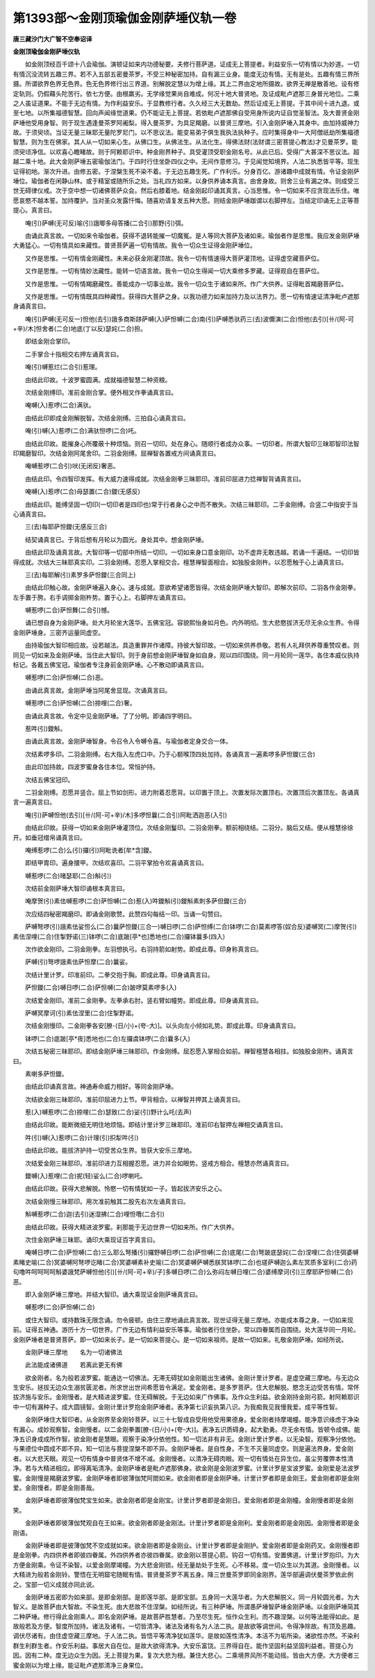 第1393部～金刚顶瑜伽金刚萨埵仪轨一卷
========================================

**唐三藏沙门大广智不空奉诏译**

**金刚顶瑜伽金刚萨埵仪轨**


　　如金刚顶经百千颂十八会瑜伽。演顿证如来内功德秘要。夫修行菩萨道。证成无上菩提者。利益安乐一切有情以为妙道。一切有情沉没流转五趣三界。若不入五部五密曼茶罗。不受三种秘密加持。自有漏三业身。能度无边有情。无有是处。五趣有情三界所摄。所谓欲界色界无色界。色无色界修行出三界道。别解脱定慧以为增上缘。其上二界由定地所摄故。欲界无禅是散善地。设有修定轨则。仍假藉头陀苦行。依七方便。由根羸劣。无学缘觉果尚自难成。何况十地大普贤地。及证成毗卢遮那三身普光地位。二乘之人虽证道果。不能于无边有情。为作利益安乐。于显教修行者。久久经三大无数劫。然后证成无上菩提。于其中间十进九退。或至七地。以所集福德智慧。回向声闻缘觉道果。仍不能证无上菩提。若依毗卢遮那佛自受用身所说内证自觉圣智法。及大普贤金刚萨埵他受用身智。则于现生遇逢曼茶罗阿阇梨。得入曼茶罗。为具足羯磨。以普贤三摩地。引入金刚萨埵入其身中。由加持威神力故。于须臾顷。当证无量三昧耶无量陀罗尼门。以不思议法。能变易弟子俱生我执法执种子。应时集得身中一大阿僧祇劫所集福德智慧。则为生在佛家。其人从一切如来心生。从佛口生。从佛法生。从法化生。得佛法财(法财谓三密菩提心教法)才见曼茶罗。能须臾顷净信。以欢喜心瞻睹故。则于阿赖耶识中。种金刚界种子。具受灌顶受职金刚名号。从此已后。受得广大甚深不思议法。超越二乘十地。此大金刚萨埵五密瑜伽法门。于四时行住坐卧四仪之中。无间作意修习。于见闻觉知境界。人法二执悉皆平等。现生证得初地。渐次升进。由修五密。于涅槃生死不染不着。于无边五趣生死。广作利乐。分身百亿。游诸趣中成就有情。令证金刚萨埵位。瑜伽者在闲静山林。或于精室或随所乐之处。当礼四方如来。以身供养诵本真言。由舍身故。则舍三业有漏之体。则成受三世无碍律仪戒。次于空中想一切诸佛菩萨众会。然后右膝着地。结金刚起印诵其真言。心当思惟。令一切如来不应贪现法乐住。唯愿哀愍不越本誓。加持覆护。当对圣众发露忏悔。随喜劝请复发五种大愿。则结金刚萨埵跏谓以右脚押左。当结定印诵无上正等菩提心。真言曰。

　　唵(引)萨嚩(无可反)喻(引)誐唧多母答播(二合引)那野(引)弭。

　　由诵此真言故。一切如来令瑜伽者。获得不退转能摧一切魔冤。是人等同大菩萨及诸如来。瑜伽者作是思惟。我应发金刚萨埵大勇猛心。一切有情具如来藏性。普贤菩萨遍一切有情故。我令一切众生证得金刚萨埵位。

　　又作是思惟。一切有情金刚藏性。未来必获金刚灌顶故。我令一切有情速得大菩萨灌顶地。证得虚空藏菩萨位。

　　又作是思惟。一切有情妙法藏性。能转一切语言故。我令一切众生得闻一切大乘修多罗藏。证得观自在菩萨位。

　　又作是思惟。一切有情羯磨藏性。善能成办一切事业故。我令一切众生于诸如来所。作广大供养。证得毗首羯磨菩萨位。

　　又作是思惟。一切有情既具四种藏性。获得四大菩萨之身。以我功德力如来加持力及以法界力。愿一切有情速证清净毗卢遮那身诵真言曰。

　　唵(引)萨嚩(无可反一)怛他(去引)誐多商斯跢萨嚩(入)萨怛嚩(二合)南(引)萨嚩悉驮药三(去)波儞演(二合)怛他(去引)[卄/(阿-可+辛)/木]怛舍者(二合)地底(丁以反)瑟姹(二合)担。

　　即结金刚合掌印。

　　二手掌合十指相交右押左诵真言曰。

　　唵(引)嚩惹烂(二合引)惹理。

　　由结此印故。十波罗蜜圆满。成就福德智慧二种资粮。

　　次结金刚缚印。准前金刚合掌。便外相叉作拳诵真言曰。

　　唵嚩(入)惹啰(二合)满驮。

　　由结此印即成金刚解脱智。次结金刚缚。三拍自心诵真言曰。

　　唵(引)嚩(入)惹啰(二合)满驮怛啰(二合)吒。

　　由结此印故。能摧身心所覆蔽十种烦恼。则召一切印。处在身心。随顺行者成办众事。一切印者。所谓大智印三昧耶智印法智印羯磨智印。次结金刚阿尾舍印。二羽金刚缚。屈禅智各置戒方间诵真言曰。

　　唵嚩惹啰(二合引)吠(无闭反)奢恶。

　　由结此印。令四智印发挥。有大威力速得成就。次结金刚拳三昧耶印。准前印屈进力捻禅智背诵真言曰。

　　唵嚩(入)惹啰(二合)母瑟置(二合)鑁(无感反)

　　由结此印。能缚坚固一切印(一切印者是四印也)常于行者身心之中而不散失。次结三昧耶印。二手金刚缚。合竖二中指安于当心诵真言曰。

　　三(去)每耶萨怛鑁(无感反三合)

　　结契诵真言已。于背后想有月轮以为圆光。身处其中。想金刚萨埵。

　　由结此印及诵真言故。大智印等一切部中所结一切印。一切如来身口意金刚印。功不虚弃无敢违越。若诵一千遍结。一切印皆得成就。次结大三昧耶真实印。二羽金刚缚。忍愿入掌相交合。檀慧禅智面相合。如独股金刚杵。以忍愿触于心上诵真言曰。

　　三(去)每耶解(引)素罗多萨怛鑁(三合同上)

　　由结此印触心故。金刚萨埵遍入身心。速与成就。意欲希望诸愿皆得。次结金刚萨埵大智印。即解次前印。二羽各作金刚拳。左手置于胯。右手调掷金刚杵势。置于心上。右脚押左诵真言曰。

　　嚩惹啰(二合)萨怛舞(二合引)憾。

　　诵已想自身为金刚萨埵。处大月轮坐大莲华。五佛宝冠。容貌熙怡身如月色。内外明彻。生大悲愍拔济无尽无余众生界。令得金刚萨埵身。三密齐运量同虚空。

　　由持瑜伽大智印相应故。设若越法。具造重罪并作诸障。持彼大智印故。一切如来供养恭敬。若有人礼拜供养尊重赞叹者。则同见一切如来及金刚萨埵。当住此大智印。则于身前想金刚萨埵智身如自身。观以四印围绕。同一月轮同一莲华。各住本威仪执持标记。各戴五佛宝冠。瑜伽者专注身前金刚萨埵。心不散动即诵真言曰。

　　嚩惹啰(二合)萨怛嚩(二合)恶。

　　由诵此真言故。金刚萨埵当阿尾舍显现。次诵真言曰。

　　嚩惹啰(二合)萨怛嚩(二合)捺哩(二合)奢。

　　由诵此真言故。令定中见金刚萨埵。了了分明。即诵四字明曰。

　　惹吽(引)鑁斛。

　　由诵此真言故。金刚萨埵智身。令召令入令嚩令喜。与瑜伽者定身交合一体。

　　次结素啰多印。二羽金刚缚。右大指入左虎口中。乃于心额喉顶四处加持。各诵真言一遍素啰多萨怛鑁(三合)

　　由此印加持故。四波罗蜜身各住本位。常恒护持。

　　次结五佛宝冠印。

　　二羽金刚缚。忍愿并竖合。屈上节如剑形。进力附着忍愿背。以印置于顶上。次置发际次置顶右。次置顶后次置顶左。各诵真言一遍真言曰。

　　唵(引)萨嚩怛他(去引)[卄/(阿-可+辛)/木]多啰怛曩(二合引)阿毗洒迦恶(入引)

　　由结此印故。获得一切如来金刚萨埵灌顶位。次结金刚鬘印。二羽金刚拳。额前相绕结。二羽分。脑后又结。便从檀慧徐徐开。如垂冠缯帛诵真言曰。

　　唵缚惹啰(二合)么(引)攞(引)阿毗诜者[牟*含]鑁。

　　即结甲胄印。遍身擐甲。次结欢喜印。二羽平掌拍令欢喜诵真言曰。

　　嚩惹啰(二合)暏瑟耶(二合)斛(引)

　　次结前金刚萨埵大智印诵根本真言曰。

　　唵摩贺(引)素佉嚩惹啰(二合)萨怛嚩(二合)惹(入)吽鑁斛(引)鑁斛素刺多萨但鑁(三合)

　　次应结四秘密羯磨印。即诵金刚歌赞。此赞四句每结一印。当诵一句赞曰。

　　萨嚩弩啰(引)誐素佉娑怛么(二合)曩萨怛鑁(三合一)嚩日啰(二合)萨怛缚(二合)钵啰(二合)莫素啰答(奴合反)婆嚩冥(二)摩贺(引)素佉涅哩(二合)住掣野诺(三)钵啰(二合)底跛[亭*也]悉地也(二合)攞钵曩多(四入)

　　次作欲金刚印。二羽金刚拳。左羽想执弓。右羽持箭如射势。即成此尊。印身称真言曰。

　　萨嚩(引)弩啰誐素佉萨怛摩(二合)曩娑。

　　次结计里计罗。印准前印。二拳交抱于胸。即成此尊。印身诵真言曰。

　　萨怛鑁(二合)嚩日啰(二合)萨怛嚩(二合)跛啰莫素啰多(入)

　　次结爱金刚印。准前二金刚拳。左拳承右肘。竖右臂如幢势。即成此尊。印身诵真言曰。

　　萨嚩冥摩诃(引)素佉涅里(二合)住掣野诺。

　　次结金刚慢印。二金刚拳各安[膫-(日/小)+(夸-大)]。以头向左小倾如礼势。即成此尊。印身诵真言曰。

　　钵啰(二合)底跛[亭*夜]悉地也(二合)左攞虞钵啰(二合)曩多(入)

　　次结五秘密三昧耶印。即结金刚萨埵三昧耶印。作金刚缚。屈忍愿入掌相合如前。禅智檀慧各相拄。如独股金刚杵。诵真言曰。

　　素喇多萨怛鑁。

　　由结此印诵真言故。神通寿命威力相好。等同金刚萨埵。

　　次结欲金刚三昧耶印。准前印屈进力上节。甲背相合。以禅智并押其上诵真言曰。

　　惹(入)嚩惹啰(二合)捺哩(二合)瑟致(二合)娑(引)野计么吒(去声)

　　由结此印故。能断微细无明住地烦恼。即结计里计罗三昧耶印。准前印右智押左禅相交诵真言曰。

　　吽(引)嚩(入)惹啰(二合)计理(引)抧犁吽(引)

　　由结此印故。能拔济护持一切受苦众生界。皆获大安乐三摩地。

　　次结爱金刚三昧耶印。准前印进力互相握忍愿。进力并合如眼势。竖戒方相合。檀慧亦然诵真言曰。

　　鑁嚩(入)惹哩(二合)抳(轻)娑么(二合)啰喇吒。

　　由结此印故。获得大悲解脱。怜愍一切有情犹如一子。皆起拔济安乐之心。

　　次结金刚慢三昧耶印。用次准前触其二股先右次左诵真言曰。

　　斛嚩惹啰(二合)迦(去引)迷湿拂(二合)哩怛囕(二合引)

　　由结此印故。获得大精进波罗蜜。刹那能于无边世界一切如来所。作广大供养。

　　次住金刚萨埵三昧耶。诵印大乘现证百字真言曰。

　　唵嚩日啰(二合)萨怛嚩(二合)三么耶么弩播(引)攞野嚩日啰(二合)萨怛嚩(二合)底尾(二合)弩跛底瑟姹(二合)涅哩(二合)住弭婆嚩素睹史喻(二合)冥婆嚩阿弩啰讫睹(二合)冥婆嚩素补史喻(二合)冥婆嚩萨嚩悉朕冥钵啰(二合)也瑳萨嚩迦么素左冥质多室利(二合)药句噜吽呵呵呵呵斛婆誐梵萨嚩怛他(引)[卄/(阿-可+辛)/子]多嚩日啰(二合)么弥闷左嚩日哩(二合)婆缚摩诃(引)三摩耶萨怛嚩(二合)恶。

　　即入金刚萨埵三摩地。并结大智印。诵大乘现证金刚萨埵真言曰。

　　嚩惹啰(二合)萨怛嚩(二合)

　　或住大智印。或持数珠无限念诵。勿令疲顿。由住三摩地诵此真言故。现世证得无量三摩地。亦能成本尊之身。一切如来现前。证得五神通。游历十方一切世界。广作无边有情利益安乐等事。瑜伽者行住坐卧。常以四眷属而自围绕。处大莲华同一月轮。金刚萨埵者是普贤菩萨。即一切如来长子。是一切如来菩提心。是一切如来祖师。是故一切如来。礼敬金刚萨埵。如经所说。

　　金刚萨埵三摩地　　名为一切诸佛法

　　此法能成诸佛道　　若离此更无有佛

　　欲金刚者。名为般若波罗蜜。能通达一切佛法。无滞无碍犹如金刚能出生诸佛。金刚计里计罗者。是虚空藏三摩地。与无边众生安乐。拯拔无边众生溺贫匮泥者。所求世出世间希愿皆令满足。爱金刚者。是多罗菩萨。住大悲解脱。愍念无边受苦有情。常怀拔济施与安乐。金刚慢者。是大精进波罗蜜。住无碍解脱。于无边如来广作佛事。及作众生利益。欲金刚持金刚弓箭。射阿赖耶识中一切有漏种子。成大圆镜智。金刚计里计罗抱金刚萨埵者。表净第七识妄执第八识。为我痴我见我慢我爱。成平等性智。

　　金刚萨埵住大智印者。从金刚界至金刚铃菩萨。以三十七智成自受用他受用果德身。爱金刚者持摩竭幢。能净意识缘虑于净染有漏心。成妙观察智。金刚慢者。以二金刚拳置[膫-(日/小)+(夸-大)]。表净五识质碍身。起大勤勇。尽无余有情。皆顿令成佛。能净五识身成成所作智。欲金刚者是慧眼。观察于染净分依他性。知一切法非有非无。金刚计里计罗者。以无染智。观察净分依他。与果德位中圆成不即不异。知一切法与菩提涅槃不即不异。金刚萨埵者。是自性身。不生不灭量同虚空。则是遍法界身。爱金刚者。以大悲天眼。观见一切有情身中普贤体不增不减。金刚慢者。以清净无碍肉眼。观一切有情处在异生位。虽尘劳覆弊本性清净。若与大精进相应。即得离垢清净。金刚萨埵者是毗卢遮那佛身。欲金刚是金刚波罗蜜。计里计罗是宝波罗蜜。金刚爱是法波罗蜜。金刚慢是羯磨波罗蜜。金刚萨埵者即彼薄伽梵阿閦如来。欲金刚者即是金刚萨埵。计里计罗者即是金刚王。爱金刚者即是金刚爱。金刚慢者。即是金刚善哉。

　　金刚萨埵者即彼薄伽梵宝生如来。欲金刚者即是金刚宝。计里计罗者即是金刚日。爱金刚者即是金刚幢。金刚慢者即是金刚笑。

　　金刚萨埵者即彼薄伽梵观自在王如来。欲金刚者即是金刚法。计里计罗者即是金刚利。爱金刚者即是金刚因。金刚慢者即是金刚语。

　　金刚萨埵者即是彼薄伽梵不空成就如来。欲金刚者即是金刚业。计里计罗者即是金刚护。爱金刚者即是金刚药叉。金刚慢者即是金刚拳。内四供养者即彼四眷属。外四供养者亦彼四眷属。欲金刚以菩提心箭。钩召一切有情。安置佛道。计里计罗抱印。为大方便金刚乘。令证不染智。以爱金刚摩竭幢。为大悲金刚锁。经无量劫处于生死。心不移易。度一切众生以为其道。金刚慢者。以大精进为般若金刚铃。警悟在无明窟宅随眠有情。普贤曼茶罗不离五身。降三世曼茶罗即同金刚界。莲华部遍调伏曼茶罗依此例之。宝部一切义成就亦同此说。

　　金刚萨埵五密即为如来部。是即金刚部。是即莲华部。是即宝部。五身同一大莲华者。为大悲解脱义。同一月轮圆光者。为大智义。是故菩萨由大智故。不染生死。由大悲故不住涅槃。如经所说。有三种萨埵。所谓愚萨埵智萨埵金刚萨埵。以金刚萨埵简其二种萨埵。修行得此金刚乘人。即名金刚萨埵。是故菩萨胜慧者。乃至尽生死。恒作众生利。而不趣涅槃。以何等法能得如此。是故般若及方便。智度所加持。诸法及诸有。一切皆清净。诸法及诸有名为人法二执。是故欲等调世间。令得净除故。有顶及恶趣。调伏尽诸有。由住虚空藏三摩地。于人法二执。皆悟平等清净犹如莲华。是故如莲性清净。本洁不为垢所染。诸欲性亦然。不染利群生利群生者。作安乐利益。事居大自在位。是故大欲得清净。大安乐富饶。三界得自在。能作坚固利益坚固利益者。菩提心为因。因有二种。度无边众生为因。无上菩提为果。复次大悲为根。兼住大悲心。二乘境界风所不能动摇。皆由大方便。大方便者三蜜金刚以为增上缘。能证毗卢遮那清净三身果位。
